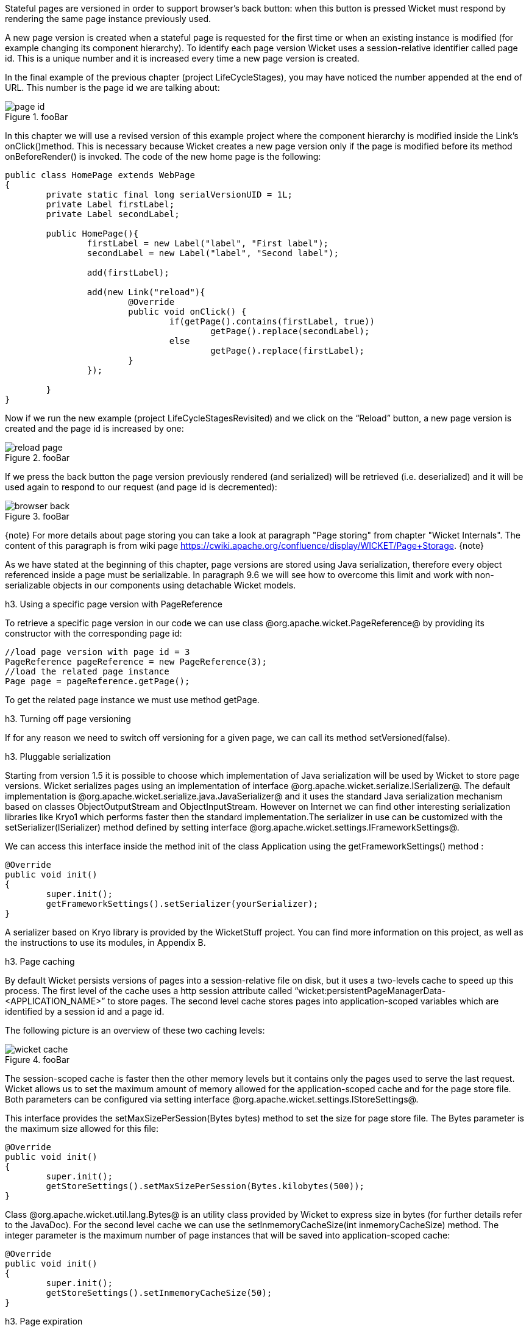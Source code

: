 

Stateful pages are versioned in order to support browser's back button: when this button is pressed Wicket must respond by rendering the same page instance previously used. 

A new page version is created when a stateful page is requested for the first time or when an existing instance is modified (for example changing its component hierarchy). To identify each page version Wicket uses a session-relative identifier called page id. This is a unique number and it is increased every time a new page version is created. 

In the final example of the previous chapter (project LifeCycleStages), you may have noticed the number appended at the end of URL. This number is the page id we are talking about:

image::page-id.png[title="fooBar"]

In this chapter we will use a revised version of this example project where the component hierarchy is modified inside the Link's onClick()method. This is necessary because Wicket creates a new page version only if the page is modified before its method onBeforeRender() is invoked. The code of the new home page is the following:

[source, java]
----
public class HomePage extends WebPage
{
	private static final long serialVersionUID = 1L;
	private Label firstLabel;
	private Label secondLabel;
	
	public HomePage(){
		firstLabel = new Label("label", "First label");
		secondLabel = new Label("label", "Second label");
		
		add(firstLabel);
		
		add(new Link("reload"){
			@Override
			public void onClick() {				
				if(getPage().contains(firstLabel, true))
					getPage().replace(secondLabel);
				else
					getPage().replace(firstLabel);		
			}
		});	
		
	}	
}
----

Now if we run the new example (project LifeCycleStagesRevisited) and we click on the “Reload” button, a new page version is created and the page id is increased by one:

image::reload-page.png[title="fooBar"]

If we press the back button the page version previously rendered (and serialized) will be retrieved (i.e. deserialized) and it will be used again to respond to our request (and page id is decremented):

image::browser-back.png[title="fooBar"]

{note}
For more details about page storing you can take a look at paragraph "Page storing" from chapter "Wicket Internals". The content of this paragraph is from wiki page https://cwiki.apache.org/confluence/display/WICKET/Page+Storage. 
{note}

As we have stated at the beginning of this chapter, page versions are stored using Java serialization, therefore every object referenced inside a page must be serializable. In paragraph 9.6 we will see how to overcome this limit and work with non-serializable objects in our components using detachable Wicket models.

h3. Using a specific page version with PageReference

To retrieve a specific page version in our code we can use class @org.apache.wicket.PageReference@ by providing its constructor with the corresponding page id:

[source, java]
----
//load page version with page id = 3
PageReference pageReference = new PageReference(3);
//load the related page instance
Page page = pageReference.getPage();
----

To get the related page instance we must use method getPage.

h3. Turning off page versioning

If for any reason we need to switch off versioning for a given page, we can call its method setVersioned(false).

h3. Pluggable serialization

Starting from version 1.5 it is possible to choose which implementation of Java serialization will be used by Wicket to store page versions. Wicket serializes pages using an implementation of interface @org.apache.wicket.serialize.ISerializer@. The default implementation is @org.apache.wicket.serialize.java.JavaSerializer@ and it uses the standard Java serialization mechanism based on classes ObjectOutputStream and ObjectInputStream. However on Internet we can find other interesting serialization libraries like Kryo1 which performs faster then the standard implementation.The serializer in use can be customized with the setSerializer(ISerializer) method defined by setting interface @org.apache.wicket.settings.IFrameworkSettings@. 

We can access this interface inside the method init of the class Application using the getFrameworkSettings() method :

[source, java]
----
@Override
public void init()
{
	super.init();
	getFrameworkSettings().setSerializer(yourSerializer);
}
----

A serializer based on Kryo library is provided by the WicketStuff project. You can find more information on this project, as well as the instructions to use its modules, in Appendix B.

h3. Page caching

By default Wicket persists versions of pages into a session-relative file on disk, but it uses a two-levels cache to speed up this process. The first level of the cache uses a http session attribute called “wicket:persistentPageManagerData-<APPLICATION_NAME>” to store pages. The second level cache stores pages into application-scoped variables which are identified by a session id and a page id. 

The following picture is an overview of these two caching levels:

image::wicket-cache.png[title="fooBar"]

The session-scoped cache is faster then the other memory levels but it contains only the pages used to serve the last request. Wicket allows us to set the maximum amount of memory allowed for the application-scoped cache and for the page store file. Both parameters can be configured via setting interface @org.apache.wicket.settings.IStoreSettings@. 

This interface provides the setMaxSizePerSession(Bytes bytes) method to set the size for page store file. The Bytes parameter is the maximum size allowed for this file:

[source, java]
----
@Override
public void init()
{
	super.init();
	getStoreSettings().setMaxSizePerSession(Bytes.kilobytes(500));
}
----

Class @org.apache.wicket.util.lang.Bytes@ is an utility class provided by Wicket to express size in bytes (for further details refer to the JavaDoc).
For the second level cache we can use the setInmemoryCacheSize(int inmemoryCacheSize) method. The integer parameter is the maximum number of page instances that will be saved into application-scoped cache:

[source, java]
----
@Override
public void init()
{
	super.init();
	getStoreSettings().setInmemoryCacheSize(50);
}
----

h3. Page expiration

Page instances are not kept in the user session forever. They can be discarded when the limit set with the setMaxSizePerSession method is reached or (more often) when user session expires. When we ask Wicket for a page id corresponding to a page instance removed from the session, we bump into a  PageExpiredException and we get the following default error page:

image::page-expired.png[title="fooBar"]

This error page can be customized with the setPageExpiredErrorPage method of the @org.apache.wicket.settings.IApplicationSettings@ interface:

[source, java]
----
@Override
public void init()
{
	super.init();
	getApplicationSettings().setPageExpiredErrorPage(
				CustomExpiredErrorPage.class);
}
----

The page class provided as custom error page must have a public constructor with no argument or a constructor that takes as input a single PageParameters argument (the page must be bookmarkable as described in paragraph 8.1.1).
